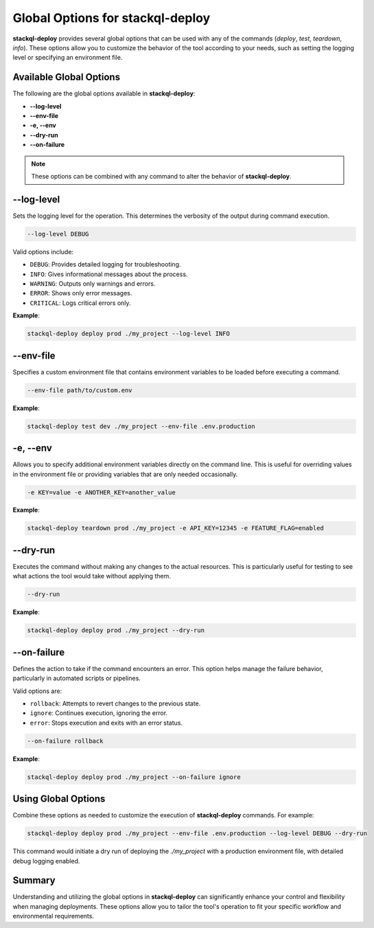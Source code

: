 Global Options for stackql-deploy
=================================

**stackql-deploy** provides several global options that can be used with any of the commands (`deploy`, `test`, `teardown`, `info`). These options allow you to customize the behavior of the tool according to your needs, such as setting the logging level or specifying an environment file.

Available Global Options
------------------------

The following are the global options available in **stackql-deploy**:

- **--log-level**
- **--env-file**
- **-e, --env**
- **--dry-run**
- **--on-failure**

.. note::
   These options can be combined with any command to alter the behavior of **stackql-deploy**.

**--log-level**
---------------

Sets the logging level for the operation. This determines the verbosity of the output during command execution.

.. code-block:: bash

    --log-level DEBUG

Valid options include:

- ``DEBUG``: Provides detailed logging for troubleshooting.
- ``INFO``: Gives informational messages about the process.
- ``WARNING``: Outputs only warnings and errors.
- ``ERROR``: Shows only error messages.
- ``CRITICAL``: Logs critical errors only.

**Example**:

.. code-block:: bash

    stackql-deploy deploy prod ./my_project --log-level INFO

**--env-file**
---------------

Specifies a custom environment file that contains environment variables to be loaded before executing a command.

.. code-block:: bash

    --env-file path/to/custom.env

**Example**:

.. code-block:: bash

    stackql-deploy test dev ./my_project --env-file .env.production

**-e, --env**
-------------

Allows you to specify additional environment variables directly on the command line. This is useful for overriding values in the environment file or providing variables that are only needed occasionally.

.. code-block:: bash

    -e KEY=value -e ANOTHER_KEY=another_value

**Example**:

.. code-block:: bash

    stackql-deploy teardown prod ./my_project -e API_KEY=12345 -e FEATURE_FLAG=enabled

**--dry-run**
-------------

Executes the command without making any changes to the actual resources. This is particularly useful for testing to see what actions the tool would take without applying them.

.. code-block:: bash

    --dry-run

**Example**:

.. code-block:: bash

    stackql-deploy deploy prod ./my_project --dry-run

**--on-failure**
----------------

Defines the action to take if the command encounters an error. This option helps manage the failure behavior, particularly in automated scripts or pipelines.

Valid options are:

- ``rollback``: Attempts to revert changes to the previous state.
- ``ignore``: Continues execution, ignoring the error.
- ``error``: Stops execution and exits with an error status.

.. code-block:: bash

    --on-failure rollback

**Example**:

.. code-block:: bash

    stackql-deploy deploy prod ./my_project --on-failure ignore

Using Global Options
--------------------

Combine these options as needed to customize the execution of **stackql-deploy** commands. For example:

.. code-block:: bash

    stackql-deploy deploy prod ./my_project --env-file .env.production --log-level DEBUG --dry-run

This command would initiate a dry run of deploying the `./my_project` with a production environment file, with detailed debug logging enabled.

Summary
-------

Understanding and utilizing the global options in **stackql-deploy** can significantly enhance your control and flexibility when managing deployments. These options allow you to tailor the tool's operation to fit your specific workflow and environmental requirements.
